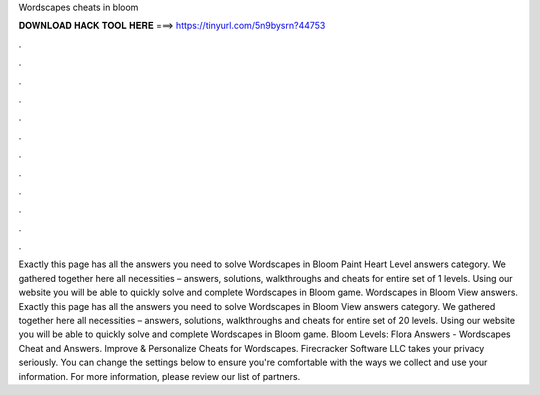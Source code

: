 Wordscapes cheats in bloom

𝐃𝐎𝐖𝐍𝐋𝐎𝐀𝐃 𝐇𝐀𝐂𝐊 𝐓𝐎𝐎𝐋 𝐇𝐄𝐑𝐄 ===> https://tinyurl.com/5n9bysrn?44753

.

.

.

.

.

.

.

.

.

.

.

.

Exactly this page has all the answers you need to solve Wordscapes in Bloom Paint Heart Level answers category. We gathered together here all necessities – answers, solutions, walkthroughs and cheats for entire set of 1 levels. Using our website you will be able to quickly solve and complete Wordscapes in Bloom game. Wordscapes in Bloom View answers. Exactly this page has all the answers you need to solve Wordscapes in Bloom View answers category. We gathered together here all necessities – answers, solutions, walkthroughs and cheats for entire set of 20 levels. Using our website you will be able to quickly solve and complete Wordscapes in Bloom game. Bloom Levels: Flora Answers - Wordscapes Cheat and Answers. Improve & Personalize Cheats for Wordscapes. Firecracker Software LLC takes your privacy seriously. You can change the settings below to ensure you're comfortable with the ways we collect and use your information. For more information, please review our list of partners.
